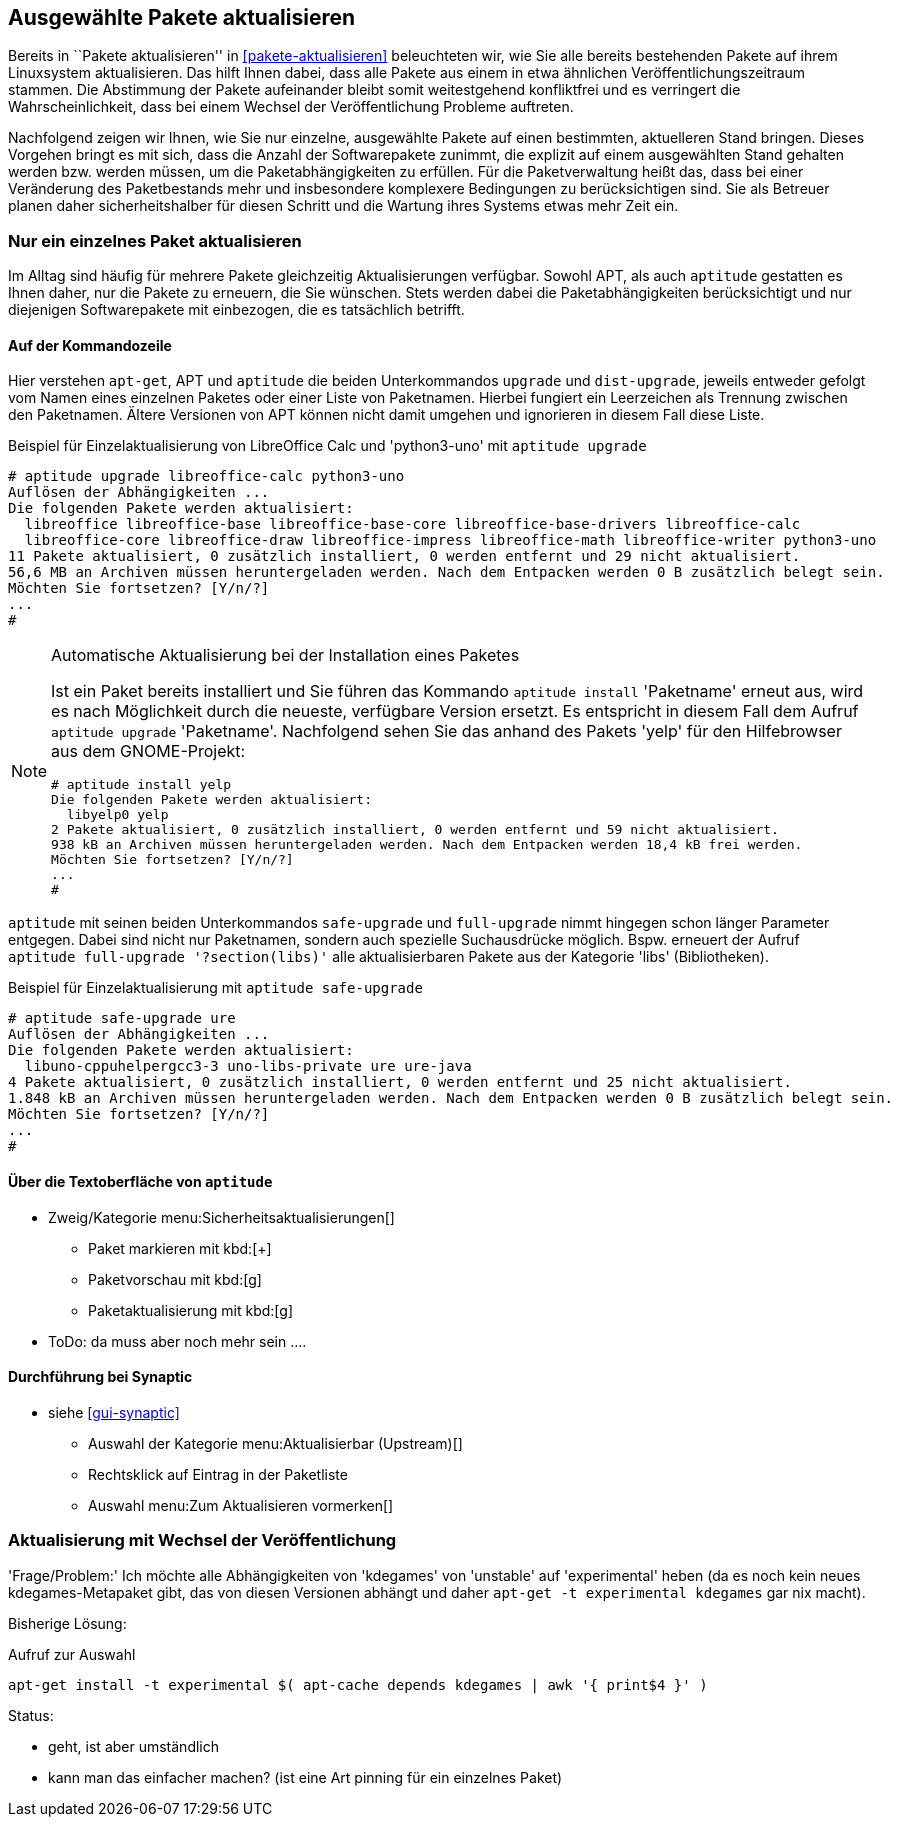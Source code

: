 // Datei: ./praxis/ausgewaehlte-pakete-aktualisieren/ausgewaehlte-pakete-aktualisieren.adoc

// Baustelle: Rohtext

[[ausgewahlte-pakete-aktualisieren]]

== Ausgewählte Pakete aktualisieren ==

// Stichworte für den Index
(((Paket, aktualisieren)))
(((Paket, Einzelpaket aktualisieren)))
Bereits in ``Pakete aktualisieren'' in <<pakete-aktualisieren>>
beleuchteten wir, wie Sie alle bereits bestehenden Pakete auf ihrem
Linuxsystem aktualisieren. Das hilft Ihnen dabei, dass alle Pakete 
aus einem in etwa ähnlichen Veröffentlichungszeitraum stammen. Die
Abstimmung der Pakete aufeinander bleibt somit weitestgehend 
konfliktfrei und es verringert die Wahrscheinlichkeit, dass bei 
einem Wechsel der Veröffentlichung Probleme auftreten.

Nachfolgend zeigen wir Ihnen, wie Sie nur einzelne, ausgewählte 
Pakete auf einen bestimmten, aktuelleren Stand bringen. Dieses 
Vorgehen bringt es mit sich, dass die Anzahl der Softwarepakete 
zunimmt, die explizit auf einem ausgewählten Stand gehalten werden 
bzw. werden müssen, um die Paketabhängigkeiten zu erfüllen. Für die 
Paketverwaltung heißt das, dass bei einer Veränderung des 
Paketbestands mehr und insbesondere komplexere Bedingungen zu
berücksichtigen sind. Sie als Betreuer planen daher sicherheitshalber
für diesen Schritt und die Wartung ihres Systems etwas mehr Zeit ein.

[[nur-ein-einzelnes-paket-aktualisieren]]
=== Nur ein einzelnes Paket aktualisieren ===

Im Alltag sind häufig für mehrere Pakete gleichzeitig Aktualisierungen
verfügbar. Sowohl APT, als auch `aptitude` gestatten es Ihnen daher, nur
die Pakete zu erneuern, die Sie wünschen. Stets werden dabei die
Paketabhängigkeiten berücksichtigt und nur diejenigen Softwarepakete mit
einbezogen, die es tatsächlich betrifft. 

==== Auf der Kommandozeile ====

// Stichworte für den Index
(((apt, upgrade)))
(((apt-get, upgrade)))
(((aptitude, dist-upgrade)))
(((aptitude, install)))
(((aptitude, upgrade)))
(((Paket, aktualisieren)))
(((Paket, Einzelpaket aktualisieren)))
Hier verstehen `apt-get`, APT und `aptitude` die beiden Unterkommandos
`upgrade` und `dist-upgrade`, jeweils entweder gefolgt vom Namen eines 
einzelnen Paketes oder einer Liste von Paketnamen. Hierbei fungiert ein 
Leerzeichen als Trennung zwischen den Paketnamen. Ältere Versionen von APT 
können nicht damit umgehen und ignorieren in diesem Fall diese Liste.

.Beispiel für Einzelaktualisierung von LibreOffice Calc und 'python3-uno' mit `aptitude upgrade`
----
# aptitude upgrade libreoffice-calc python3-uno
Auflösen der Abhängigkeiten ...                     
Die folgenden Pakete werden aktualisiert:
  libreoffice libreoffice-base libreoffice-base-core libreoffice-base-drivers libreoffice-calc 
  libreoffice-core libreoffice-draw libreoffice-impress libreoffice-math libreoffice-writer python3-uno 
11 Pakete aktualisiert, 0 zusätzlich installiert, 0 werden entfernt und 29 nicht aktualisiert.
56,6 MB an Archiven müssen heruntergeladen werden. Nach dem Entpacken werden 0 B zusätzlich belegt sein.
Möchten Sie fortsetzen? [Y/n/?]
...
# 
----

[NOTE]
.Automatische Aktualisierung bei der Installation eines Paketes
====
Ist ein Paket bereits installiert und Sie führen das Kommando `aptitude 
install` 'Paketname' erneut aus, wird es nach Möglichkeit durch die
neueste, verfügbare Version ersetzt. Es entspricht in diesem Fall dem 
Aufruf `aptitude upgrade` 'Paketname'. Nachfolgend sehen Sie das anhand 
des Pakets 'yelp' für den Hilfebrowser aus dem GNOME-Projekt:

----
# aptitude install yelp
Die folgenden Pakete werden aktualisiert:           
  libyelp0 yelp 
2 Pakete aktualisiert, 0 zusätzlich installiert, 0 werden entfernt und 59 nicht aktualisiert.
938 kB an Archiven müssen heruntergeladen werden. Nach dem Entpacken werden 18,4 kB frei werden.
Möchten Sie fortsetzen? [Y/n/?]
...
#
----

====

// Stichworte für den Index
(((aptitude, full-upgrade)))
(((aptitude, safe-upgrade)))
`aptitude` mit seinen beiden Unterkommandos `safe-upgrade` und 
`full-upgrade` nimmt hingegen schon länger Parameter entgegen. Dabei sind 
nicht nur Paketnamen, sondern auch spezielle Suchausdrücke möglich. Bspw. 
erneuert der Aufruf `aptitude full-upgrade '?section(libs)'` alle 
aktualisierbaren Pakete aus der Kategorie 'libs' (Bibliotheken).

.Beispiel für Einzelaktualisierung mit `aptitude safe-upgrade`
----
# aptitude safe-upgrade ure
Auflösen der Abhängigkeiten ...                     
Die folgenden Pakete werden aktualisiert:
  libuno-cppuhelpergcc3-3 uno-libs-private ure ure-java 
4 Pakete aktualisiert, 0 zusätzlich installiert, 0 werden entfernt und 25 nicht aktualisiert.
1.848 kB an Archiven müssen heruntergeladen werden. Nach dem Entpacken werden 0 B zusätzlich belegt sein.
Möchten Sie fortsetzen? [Y/n/?]
...
#
----

==== Über die Textoberfläche von `aptitude` ====

* Zweig/Kategorie menu:Sicherheitsaktualisierungen[]
** Paket markieren mit kbd:[+]
** Paketvorschau mit kbd:[g]
** Paketaktualisierung mit kbd:[g]
* ToDo: da muss aber noch mehr sein ....

==== Durchführung bei *Synaptic* ====
* siehe <<gui-synaptic>>
** Auswahl der Kategorie menu:Aktualisierbar (Upstream)[]
** Rechtsklick auf Eintrag in der Paketliste
** Auswahl menu:Zum Aktualisieren vormerken[]

=== Aktualisierung mit Wechsel der Veröffentlichung ===

// Stichworte für den Index
(((apt-cache, depends)))
(((apt-get, install -t)))

'Frage/Problem:' Ich möchte alle Abhängigkeiten von 'kdegames' von
'unstable' auf 'experimental' heben (da es noch kein neues
kdegames-Metapaket gibt, das von diesen Versionen abhängt und daher
`apt-get -t experimental kdegames` gar nix macht).

Bisherige Lösung: 

.Aufruf zur Auswahl
----
apt-get install -t experimental $( apt-cache depends kdegames | awk '{ print$4 }' )
----

Status: 

* geht, ist aber umständlich
* kann man das einfacher machen? (ist eine Art pinning für ein einzelnes Paket)
// Datei (Ende): ./praxis/ausgewaehlte-pakete-aktualisieren/ausgewaehlte-pakete-aktualisieren.adoc
